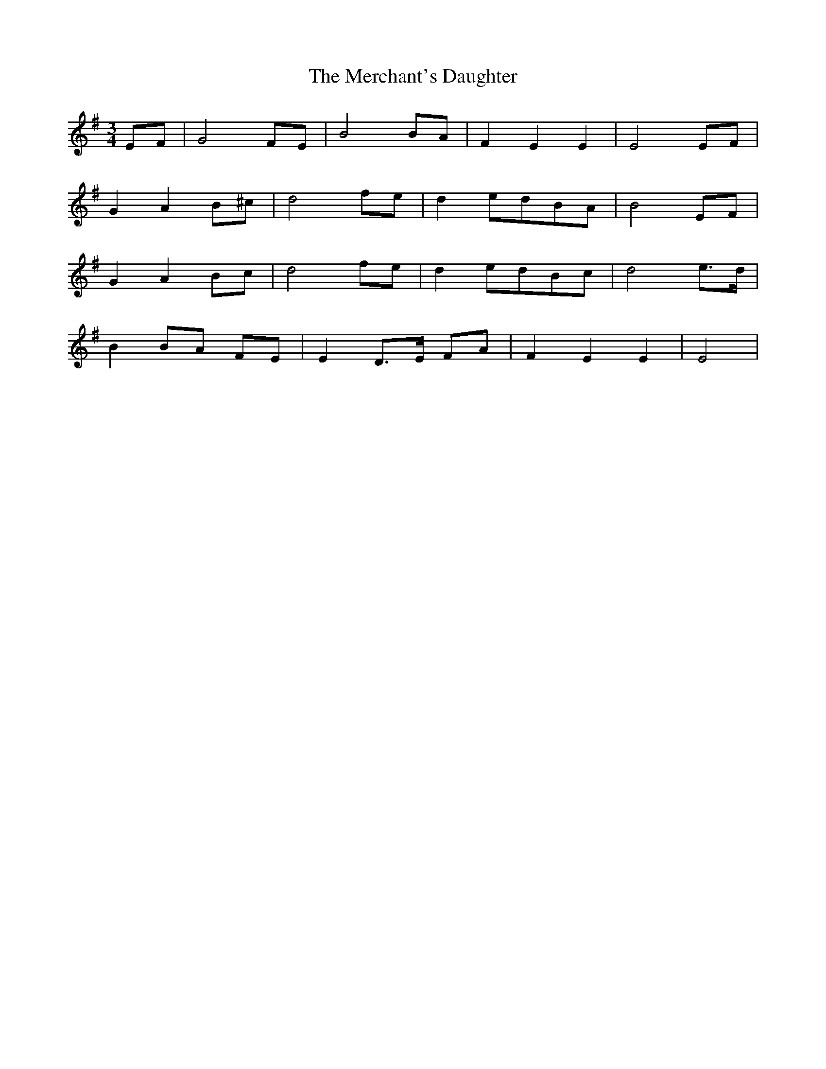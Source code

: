 X: 26339
T: Merchant's Daughter, The
R: waltz
M: 3/4
K: Eminor
EF|G4 FE|B4 BA|F2 E2 E2|E4 EF|
G2 A2 B^c|d4 fe|d2 edBA|B4 EF|
G2 A2 Bc|d4 fe|d2 edBc|d4 e>d|
B2 BA FE|E2 D>E FA|F2 E2 E2|E4|

